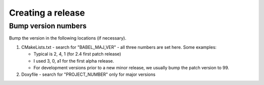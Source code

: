 Creating a release
==================

Bump version numbers
--------------------

Bump the version in the following locations (if necessary).

1. CMakeLists.txt - search for "BABEL_MAJ_VER" - all three numbers are
   set here. Some examples:

   - Typical is 2, 4, 1 (for 2.4 first patch release)
   - I used 3, 0, a1 for the first alpha release.
   - For development versions prior to a new minor release, we usually
     bump the patch version to 99.

2. Doxyfile - search for "PROJECT_NUMBER" only for major versions
